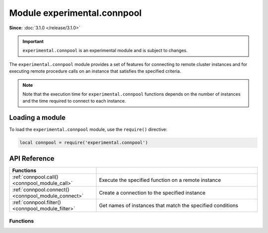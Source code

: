 ..  _connpool_module:

Module experimental.connpool
============================

**Since:** :doc:`3.1.0 </release/3.1.0>`

..  important::

    ``experimental.connpool`` is an experimental module and is subject to changes.

The ``experimental.connpool`` module provides a set of features for connecting to remote cluster instances and for executing remote procedure calls on an instance that satisfies the specified criteria.

..  NOTE::

    Note that the execution time for ``experimental.connpool`` functions depends on the number of instances and the time required to connect to each instance.



..  _connpool_module_load:

Loading a module
----------------

To load the ``experimental.connpool`` module, use the ``require()`` directive:

..  code-block:: lua

    local connpool = require('experimental.connpool')


..  _connpool_module_api_reference:

API Reference
-------------

..  container:: table

    ..  rst-class:: left-align-column-1
    ..  rst-class:: left-align-column-2

    ..  list-table::
        :widths: 35 65

        *   -   **Functions**
            -

        *   -   :ref:`connpool.call() <connpool_module_call>`
            -   Execute the specified function on a remote instance

        *   -   :ref:`connpool.connect() <connpool_module_connect>`
            -   Create a connection to the specified instance

        *   -   :ref:`connpool.filter() <connpool_module_filter>`
            -   Get names of instances that match the specified conditions





.. module:: connpool

..  _connpool_module_api_reference_functions:

Functions
~~~~~~~~~

..  _connpool_module_call:

..  function:: call(func_name, args, opts)

    Execute the specified function on a remote instance.

    ..  NOTE::

        The function is executed on behalf of the user that maintains replication in the cluster.
        Ensure that this user has the ``execute`` :ref:`permission <configuration_credentials_managing_users_roles_granting_privileges>` for the function to execute.

    :param string func_name: a name of the function to execute.
    :param table/nil args: function arguments.
    :param table/nil opts: options used to select candidates on which the function should be executed:

                           * ``labels`` -- the :ref:`labels <configuration_reference_labels>` an instance has.
                           * ``roles`` -- the :ref:`roles <configuration_application_roles>` of an instance.
                           * ``prefer_local`` -- whether to prefer a local or remote instance to execute ``call()`` on:

                               * if ``true`` (default), ``call()`` tries to execute the specified function on a local instance.
                               * if ``false``, ``call()`` tries to connect to a random candidate until a connection is established.

                           * ``mode`` -- a mode that allows filtering candidates based on their read-only status. This option accepts the following values:

                               * ``nil`` (default) -- don't check the read-only status of instances.
                               * ``ro`` -- consider only read-only instances.
                               * ``rw`` -- consider only read-write instances.
                               * ``prefer_ro`` -- consider read-only instances, then read-write instances.
                               * ``prefer_rw`` -- consider read-write instances, then read-only instances.

                           * ``instances`` -- the names of instances to consider as candidates.
                           * ``replicasets`` -- the names of replica sets whose instances are considered as candidates.
                           * ``groups`` -- the names of groups whose instances are considered as candidates.
                           * ``timeout`` -- a connection timeout (in seconds).
                           * ``buffer`` -- a :ref:`buffer <buffer-module>` used to read a returned value.
                           * ``on_push`` -- a function to execute when the client receives an out-of-band message. Learn more from :ref:`box_session-push`.
                           * ``on_push_ctx`` -- an argument of the function executed when the client receives an out-of-band message. Learn more from :ref:`box_session-push`.
                           * ``is_async`` -- whether to wait for the result of the call.

    :return: a function's return value.

    **Example**

    In the example below, the following conditions are specified to choose an instance to execute the :ref:`vshard.storage.buckets_count <storage_api-buckets_count>` function:

    *   An instance has the ``roles.crud-storage`` role.
    *   An instance has the ``dc`` label set to ``east``.
    *   An instance is read-only.

    ..  code-block:: lua

        local connpool = require('experimental.connpool')
        local buckets_count = connpool.call('vshard.storage.buckets_count',
                nil,
                { roles = { 'roles.crud-storage' },
                  labels = { dc = 'east' },
                  mode = 'ro' }
        )


..  _connpool_module_connect:

..  function:: connect(instance_name, opts)

    Create a connection to the specified instance.

    :param string instance_name: an instance name.
    :param table/nil opts: none, any, or all of the following parameters:

                           * ``connect_timeout`` -- a connection timeout (in seconds).
                           * ``wait_connected`` -- whether to block the connection until it is established:

                               * if ``true`` (default), the connection is blocked until it is established.
                               * if ``false``, the connection is returned immediately.

                           * ``fetch_schema`` -- whether to fetch schema changes from a remote instance.

    :return: a :ref:`net.box <net_box-module>` connection.

    **Example**

    In the example below, ``connect()`` is used to create the active connection to ``storage-b-002``:

    ..  code-block:: lua

        local connpool = require('experimental.connpool')
        local conn = connpool.connect("storage-b-002", { fetch_schema = true })

    Once you have a connection, you can execute requests on the remote instance, for example, select data from a space using :ref:`conn.space.\<space-name\>:select() <conn-select>`.


..  _connpool_module_filter:

..  function:: filter(opts)

    Get names of instances that match the specified conditions.

    :param table/nil opts: none, any, or all of the following parameters:

                           * ``labels`` -- the :ref:`labels <configuration_reference_labels>` an instance has.
                           * ``roles`` -- the :ref:`roles <configuration_application_roles>` of an instance.
                           * ``mode`` -- a mode that allows filtering candidates based on their read-only status. This option accepts the following values:

                               * ``nil`` (default) -- don't check the read-only status of instances.
                               * ``ro`` -- consider only read-only instances.
                               * ``rw`` -- consider only read-write instances.

                           * ``instances`` -- the names of instances to consider as candidates.
                           * ``replicasets`` -- the names of replica sets whose instances are considered as candidates.
                           * ``groups`` -- the names of groups whose instances are considered as candidates.

    :return: an array of instance names.

    **Example**

    In the example below, ``filter()`` should return a list of instances with the ``roles.crud-storage`` role and specified label value:

    ..  code-block:: lua

        local connpool = require('experimental.connpool')
        local instance_names = connpool.filter({ roles = { 'roles.crud-storage' },
                                                 labels = { dc = 'east' } })
